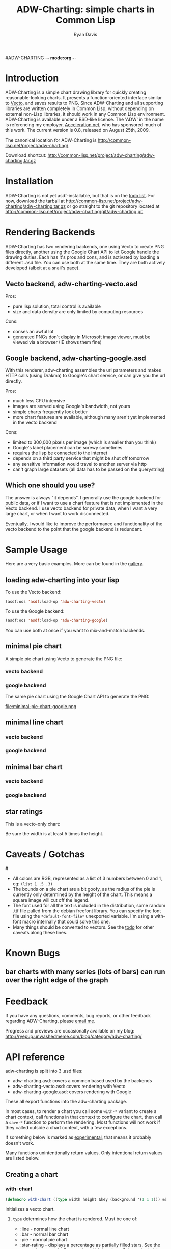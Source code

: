 #ADW-CHARTING -*- mode:org -*-
#+TITLE: ADW-Charting: simple charts in Common Lisp
#+AUTHOR: Ryan Davis
#+EMAIL: ryan@acceleration.net
#+OPTIONS: toc:2
	 
* Introduction
ADW-Charting is a simple chart drawing library for quickly creating 
reasonable-looking charts. It presents a 
function-oriented interface similar to [[http://www.xach.com/lisp/vecto/][Vecto]], 
and saves results to PNG. Since ADW-Charting and all supporting 
libraries are written completely in Common Lisp, without 
depending on external non-Lisp libraries, it should work 
in any Common Lisp environment. ADW-Charting is available 
under a BSD-like license. The 'ADW' in the name is 
referencing my employer, [[http://www.acceleration.net][Acceleration.net]], who has 
sponsored much of this work. The current version is 0.8, 
released on August 25th, 2009.

The canonical location for ADW-Charting is http://common-lisp.net/project/adw-charting/

Download shortcut:
http://common-lisp.net/project/adw-charting/adw-charting.tar.gz

* Installation
ADW-Charting is not yet asdf-installable, but that is on the [[file:todo.org][todo list]].
For now, download the tarball at http://common-lisp.net/project/adw-charting/adw-charting.tar.gz
or go straight to the git repository located at http://common-lisp.net/project/adw-charting/git/adw-charting.git

* Rendering Backends
ADW-Charting has two rendering backends, one using Vecto to create PNG
files directly, another using the Google Chart API to let Google
handle the drawing duties.  Each has it's pros and cons, and is
activated by loading a different .asd file.  You can use both at the
same time.  They are both actively developed (albeit at a snail's
pace).
** Vecto backend, adw-charting-vecto.asd
Pros:
- pure lisp solution, total control is available
- size and data density are only limited by computing resources 
Cons:
- conses an awful lot
- generated PNGs don't display in Microsoft image viewer, must be
  viewed via a browser (IE shows them fine)
** Google backend, adw-charting-google.asd
With this renderer, adw-charting assembles the url parameters and
makes HTTP calls (using Drakma) to Google's chart service, or can give
you the url directly.

Pros:
- much less CPU intensive
- images are served using Google's bandwidth, not yours
- simple charts frequently look better
- more chart features are available, although many aren't yet implemented in the vecto backend
Cons:
- limited to 300,000 pixels per image (which is smaller than you think)
- Google's label placement can be screwy sometimes
- requires the lisp be connected to the internet
- depends on a third party service that might be shut off tomorrow
- any sensitive information would travel to another server via http
- can't graph large datasets (all data has to be passed on the
  querystring)
** Which one should you use?
The answer is always "it depends".  I generally use the google backend
for public data, or if I want to use a chart feature that is not
implemented in the Vecto backend.  I use vecto backend for private
data, when I want a very large chart, or when I want to work
disconnected.

Eventually, I would like to improve the performance and functionality
of the vecto backend to the point that the google backend is
redundant.
* Sample Usage
Here are a very basic examples.  More can be found in the [[file:gallery.org][gallery]].
** loading adw-charting into your lisp
To use the Vecto backend:
#+begin_src lisp
(asdf:oos 'asdf:load-op 'adw-charting-vecto)
#+end_src

To use the Google backend:
#+begin_src lisp
(asdf:oos 'asdf:load-op 'adw-charting-google)
#+end_src
You can use both at once if you want to mix-and-match backends.
** minimal pie chart
A simple pie chart using Vecto to generate the PNG file:
*** vecto backend
#+INCLUDE "../examples/minimal-pie-chart-vecto.lisp" src lisp
[[file:minimal-pie-chart-vecto.png]]
 
*** google backend
The same pie chart using the Google Chart API to generate the PNG:
#+INCLUDE "../examples/minimal-pie-chart-google.lisp" src lisp
file:minimal-pie-chart-google.png

** minimal line chart
*** vecto backend
#+INCLUDE "../examples/minimal-line-chart-vecto.lisp" src lisp
[[file:minimal-line-chart-vecto.png]]

*** google backend
#+INCLUDE "../examples/minimal-line-chart-google.lisp" src lisp
[[file:minimal-line-chart-google.png]]

** minimal bar chart
*** vecto backend
#+INCLUDE "../examples/minimal-bar-chart-vecto.lisp" src lisp
[[file:minimal-bar-chart-vecto.png]]

*** google backend
#+INCLUDE "../examples/minimal-bar-chart-google.lisp" src lisp
[[file:minimal-bar-chart-google.png]]

** star ratings
This is a vecto-only chart:
#+INCLUDE "../examples/star-rating.lisp" src lisp
[[file:star-rating.png]]

Be sure the width is at least 5 times the height.

* Caveats / Gotchas
#<<colors>>
- All colors are RGB, represented as a list of 3 numbers between 0 and 1, eg: =(list 1 .5 .3)=
- The bounds on a pie chart are a bit goofy, as the radius of the pie is currently only determined by the height of the chart. This means a square image will cut off the legend.
- The font used for all the text is included in the distribution, some random .ttf file pulled from the debian freefont library. You can specify the font file using the =*default-font-file*= unexported variable. I'm using a with-font macro internally that could solve this one.
- Many things should be converted to vectors.  See the [[file:todo.org][todo]] for other caveats along these lines.

* Known Bugs
** bar charts with many series (lots of bars) can run over the right edge of the graph
** 
* Feedback
If you have any questions, comments, bug reports, or other 
feedback regarding ADW-Charting, please [[mailto:ryan@acceleration.net][email me]].

Progress and previews are occasionally available on my blog:
http://ryepup.unwashedmeme.com/blog/category/adw-charting/

* API reference
adw-charting is split into 3 .asd files:
- adw-charting.asd: covers a common based used by the backends
- adw-charting-vecto.asd: covers rendering with Vecto
- adw-charting-google.asd: covers rendering with Google

These all export functions into the adw-charting package.

In most cases, to render a chart you call some =with-*= variant to
create a chart context, call functions in that context to configure
the chart, then call a =save-*= function to perform the rendering.  Most
functions will not work if they called outside a chart context, with a
few exceptions.

If something below is marked as _experimental_, that means it probably doesn't work.

Many functions unintentionally return values.  Only intentional return values are listed below.
** Creating a chart
*** with-chart
#+begin_src lisp
(defmacro with-chart ((type width height &key (background '(1 1 1))) &body body))
#+end_src
Initializes a vecto chart.
**** =type= determines how the chart is rendered.  Must be one of:
- :line - normal line chart
- :bar - normal bar chart
- :pie - normal pie chart
- :star-rating - displays a percentage as partially filled stars.  See the [[*star%20rating][star rating example]].  Be sure the width is at least 5 times the height for this chart type.
**** =width= image width in pixels
**** =height= image height in pixels
**** =background= is an optional background color for the chart, defaulting to white.
*** with-gchart 
#+begin_src lisp
(defmacro with-gchart ((type width height &key (background '(1 1 1))) &body body))
#+end_src
Initializes a google chart.
**** =type= determines how the chart is rendered.  Must be one of:
- :pie - normal pie chart
- :pie-3d - 3d pie chart
- :line - normal line chart
- :v-bar - bar chart with bars rising vertically (stacked)
- :h-bar - bar chart with bars rising horizontally
- :v-gbar - ?
- :h-gbar - ?
**** =width= image width in pixels
**** =height= image height in pixels
**** =background= is an optional background color for the chart, defaulting to white.
*** google-o-meter
#+begin_src lisp
(defun google-o-meter (percentage width &key label colors show-percentage)) => url
#+end_src
The meter is very different from other charts types, so has it's own little function.  Image height is calculated from the width.

It currently only returns the URL needed to fetch the chart from google, and creating a PNG from that is not part of this library.
**** =percentage= returns the URL to request to get the google-o-meter chart
**** =width= image width in pixels
**** =label= a title to have on the meter
**** =colors= a list of [[colors]] used to make the gradient on the meter
**** =show-percentage= when non-nil, print the =percentage= on the meter
*** deprecated
- =with-pie-chart=: use =(with-chart (:pie ...= 
- =with-line-chart=: use =(with-chart (:line ...=  
- =with-bar-chart=: use =(with-chart (:bar ...= 
** Modifying a chart
*** pie charts
**** add-slice
#+begin_src lisp
(defun add-slice (label value &key color))
#+end_src
Adds a slice to the pie.  
***** =label= a string to identify this slice
***** =value= any number
***** =color= a color for this slice, see [[colors]].  A unique color will be automatically assigned.
*** bar and line charts
**** add-series
#+begin_src lisp
(defun add-series (label data &key color (mode 'default)))
#+end_src
***** =label= a string to identify this series
***** =data= a list of =(x y)= pairs
***** =color= a color for this series, see [[colors]].  A unique color will be automatically assigned.
***** =mode= _experimental_ use =:line= on bar charts to render this series as a line instead of a bar.
**** set-axis
#+begin_src lisp
(defun set-axis (axis title &key draw-gridlines-p
		 (label-formatter #'default-label-formatter)
		 (mode :value)
		 data-interval
		 scalefn
		 draw-zero-p
		 angle))
#+end_src
***** =axis= which axis you'd like to configur, must be =:x= or =:y=
***** =title= a string used to label the axis.  nil for no axis label
***** =draw-gridlines-p= when non-nil, draws fairly ugly lines that match with the axis labels
***** =label-formatter= determines how values from your data is converted to axis labels.  You can pass this:
 1) a function of 1 argument
 2) a string to be used as the control string to a =format= call

The default tries to format values in usually acceptable way.
***** =draw-zero-p= if non-nil, force this axis to show 0, even if it is notcontained within the data.
***** =data-interval= a number that should be used as the interval whendrawing axis labels.  If nil, a suitable interval will be chosenautomatically.
***** =mode= _experimental_ determines how the axis values are calculated, intended be used to specify non-ordered axis values in the future.
***** =scalefn= _experimental_ a function used to scale data on this axis before rendering.  Currently only respected by the google backend, and I'm not sure why.
***** =angle= _experimental_ used to rotate axis label text
*** vecto star-rating charts
**** set-rating
#+begin_src lisp
(defun set-rating (rating))
#+end_src
Determines how much of the stars are filled in.
***** =rating= the number of stars to fill, as a number, with a max of 5.
**** set-color
#+begin_src lisp
(defun set-color (color))
#+end_src
Determines star color.
***** =color= a color for the stars, see [[colors]].
*** google charts
**** <<add-feature>>
#+begin_src lisp
(defgeneric add-feature (feature-name))
#+end_src
Google charts have many options that can be turned on, and these are modeled as features
***** =feature-name= a keyword indicating what google option to enable.
=feature-name= must be one of:

 1) =:label= adds slice/series labels
 2) =:transparent-background= renders the png with a transparent background
 3) =:adjusted-zero= adjust the zero line of the chart to match your data.  See [[http://code.google.com/apis/chart/styles.html#zero_line][bar chart zero line]].
 4) =:data-scaling= calculate graph bounds based on your data.  See [[http://code.google.com/apis/chart/formats.html#data_scaling][data scaling]].
 5) =:label-percentages= add percentages after labels on pie charts (automatically adds the =:label= feature)
**** add-features
#+begin_src lisp
(defun add-features (&rest names))
#+end_src
Calls [[add-feature][=add-feature=]] for each item in =names=.
***** =names= list of keywords applicable for [[add-feature][=add-feature=]]. 
**** add-title
#+begin_src lisp
(defmethod add-title (title))
#+end_src
Sets the [[http://code.google.com/apis/chart/labels.html#chart_title][chart title]].
***** =title= string to be used for the title of the chart
** Saving the chart
These methods are implemented for google and vecto backends.  All output is in PNG format.
*** save-file
#+begin_src lisp
(defun save-file (filename)) => truename
#+end_src
Returns the truename of the newly written file.
**** =filename= the path to save as, will automatically overwrite
*** save-stream
#+begin_src lisp
(defun save-stream (stream))
#+end_src
**** =stream= the stream to write PNG output to
** Google misc functions
*** make-color
#+begin_src lisp
(defun make-color (html-color)) => color
#+end_src
Converts a string into a [[colors][color]].
**** =html-color= a hex string like an html color (eg: "aa4422")
*** chart-url
#+begin_src lisp
(defun chart-url ()) => url
#+end_src
Calculates the URL needed to generate the google chart, returns it as a string.
* Acknowledgements
- Zach Beane for creating [[http://www.xach.com/lisp/vecto/][Vecto]]
- Peter Seibel for his excellent book, [[http://gigamonkeys.com/book][Practical Common Lisp]]
- Edi Weitz and Zach Beane for providing good examples on how to write and document lisp libraries
- Co-workers [[http://the.unwashedmeme.com][Nathan]], [[http://russ.unwashedmeme.com/blog][Russ]], and Rebecca for advice and code reviews
